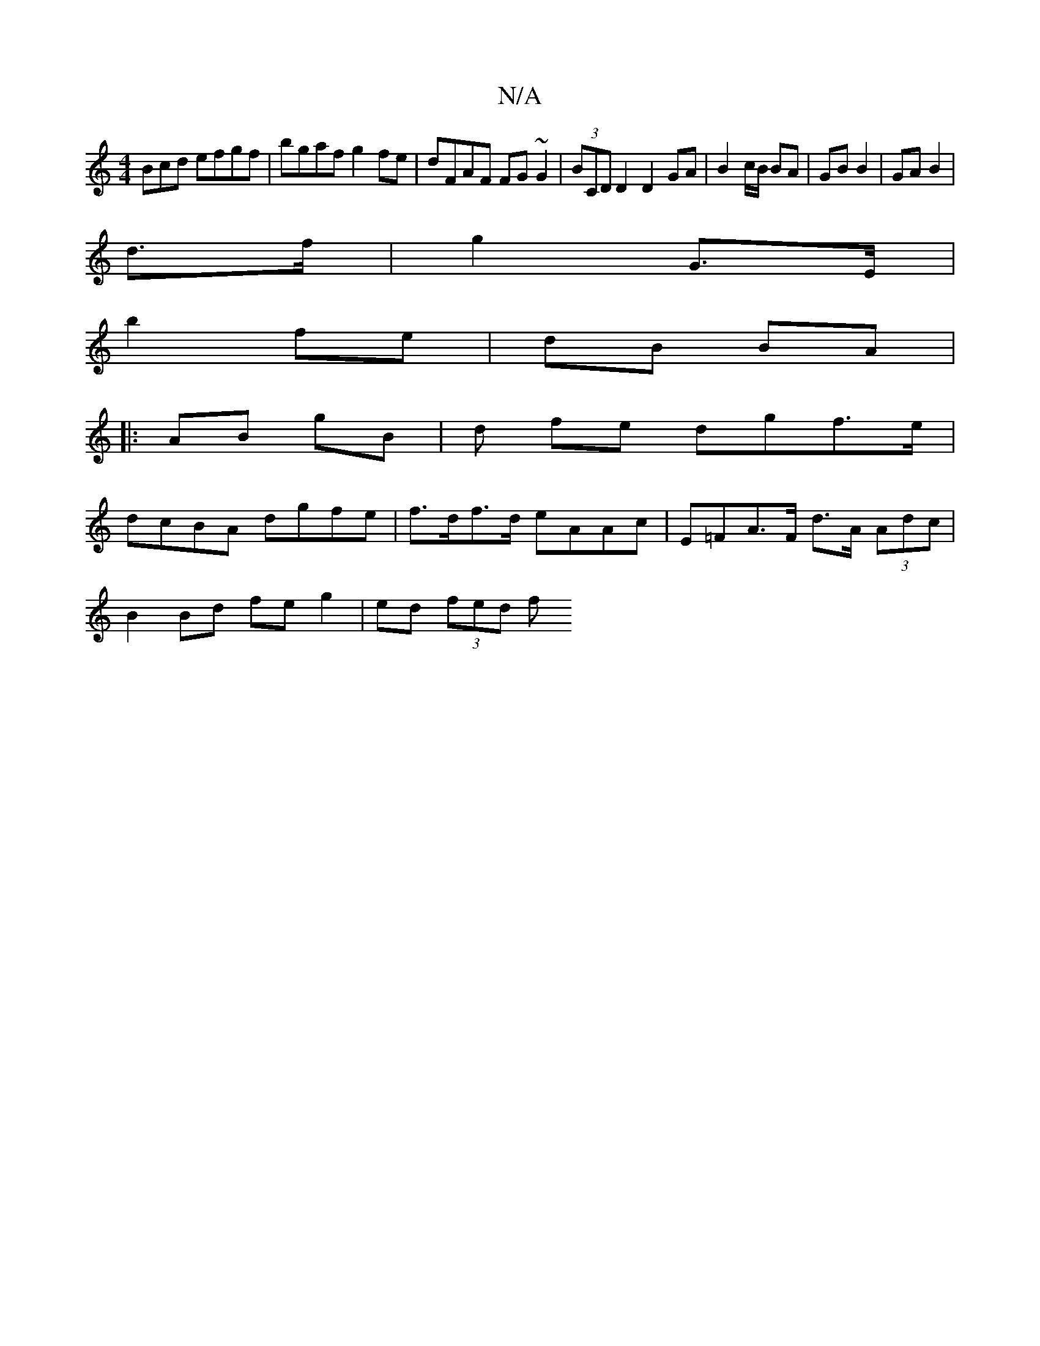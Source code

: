 X:1
T:N/A
M:4/4
R:N/A
K:Cmajor
Bcd efgf |bgaf g2 fe| dFAF FG~G2|(3BCD D2 D2 GA|B2 c/B/2 BA | GB B2 | GA B2|
d>f | g2 G>E |
b2 fe | dB BA |
|:AB gB | d fe dgf>e |
dcBA dgfe | f>df>d eAAc | E=FA>F d>A (3Adc |
B2 Bd fe g2 | ed (3fed f